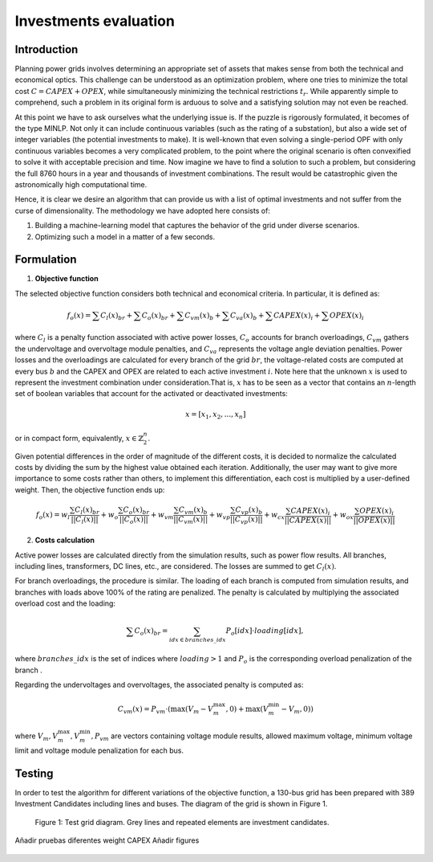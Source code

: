 ======================
Investments evaluation
======================

Introduction
_______

Planning power grids involves determining an appropriate set of assets that makes sense from both the
technical and economical optics. This challenge can be understood as an optimization problem, where one tries to
minimize the total cost :math:`C = CAPEX+OPEX`, while simultaneously minimizing the technical restrictions
:math:`t_r`. While apparently simple to comprehend, such a problem in its original form is arduous to solve and a
satisfying solution may not even be reached.

At this point we have to ask ourselves what the underlying issue is. If the puzzle is rigorously formulated, it
becomes of the type MINLP. Not only it can include continuous variables (such as the rating of a substation), but
also a wide set of integer variables (the potential investments to make). It is well-known that even solving a
single-period OPF with only continuous variables becomes a very complicated problem, to the point where the
original scenario is often convexified to solve it with acceptable precision and time. Now imagine we have to find a
solution to such a problem, but considering the full 8760 hours in a year and thousands of investment combinations.
The result would be catastrophic given the astronomically high computational time.

Hence, it is clear we desire an algorithm that can provide us with a list of optimal investments and not suffer from
the curse of dimensionality. The methodology we have adopted here consists of:

#. Building a machine-learning model that captures the behavior of the grid under diverse scenarios.
#. Optimizing such a model in a matter of a few seconds.

Formulation
_______

1. **Objective function**

The selected objective function considers both technical and economical criteria. In particular, it is defined as:

.. math::
    f_o(x) = \sum{C_l(x)_{br}} + \sum C_o(x)_{br} + \sum C_vm(x)_b + \sum C_va(x)_b + \sum CAPEX(x)_i + \sum OPEX(x)_i

where :math:`C_l` is a penalty function associated with active power losses, :math:`C_o` accounts for branch
overloadings, :math:`C_vm` gathers the undervoltage and overvoltage module penalties, and :math:`C_va` represents the
voltage angle deviation penalties. Power losses and the overloadings are calculated for every branch
of the grid :math:`br`, the voltage-related costs are computed at every bus :math:`b` and the CAPEX and OPEX are related
to each active investment :math:`i`. Note here that the unknown :math:`x` is used to represent the investment
combination under consideration.That is, :math:`x` has to be seen as a vector that contains an :math:`n`-length
set of boolean variables that account for the activated or deactivated investments:

.. math::
    x = [x_1, x_2, ..., x_n]

or in compact form, equivalently, :math:`x \in \mathbb{Z}^n_2`.

Given potential differences in the order of magnitude of the different costs, it is decided to normalize the calculated
costs by dividing the sum by the highest value obtained each iteration. Additionally, the user may want to give more
importance to some costs rather than others, to implement this differentiation, each cost is multiplied by a user-defined weight.
Then, the objective function ends up:

.. math::
    f_o(x) = w_l \frac{\sum C_l(x)_{br}}{||C_l(x)||} + w_o \frac{\sum C_o(x)_{br}}{||C_o(x)||} +
    w_{vm} \frac{\sum C_vm(x)_b}{||C_vm(x)||} + w_{vp} \frac{\sum C_{vp}(x)_b}{||C_{vp}(x)||} +
    w_{cx} \frac{\sum CAPEX(x)_i}{||CAPEX(x)||} + w_{ox} \frac{\sum OPEX(x)_i}{||OPEX(x)||}

2. **Costs calculation**

Active power losses are calculated directly from the simulation results, such as power flow results.
All branches, including lines, transformers, DC lines, etc., are considered. The losses are summed to get :math:`C_l(x)`.

For branch overloadings, the procedure is similar. The loading of each branch is computed from simulation results, and
branches with loads above 100% of the rating are penalized. The penalty is calculated by multiplying the associated
overload cost and the loading:

.. math::

    \sum{C_o(x)_{br}} = \sum_{idx \in {branches\_idx}} P_o[idx] \cdot loading[idx] ,

where :math:`branches\_idx` is the set of indices where :math:`loading > 1` and :math:`P_o` is the
corresponding overload penalization of the branch .

Regarding the undervoltages and overvoltages, the associated penalty is computed as:

.. math::
    C_{vm}(x) =  P_{vm} \cdot ( \max(V_m - V^{\text{max}}_m, 0) +  \max(V^{\text{min}}_m - V_m, 0) )

where :math:`V_m , V^{\text{max}}_m, V^{\text{min}}_m, P_{vm}` are vectors containing voltage module results, allowed
maximum voltage, minimum voltage limit and voltage module penalization for each bus.

Testing
_______

In order to test the algorithm for different variations of the objective function, a 130-bus grid has been prepared with
389 Investment Candidates including lines and buses. The diagram of the grid is shown in Figure 1.

.. figure:: ../figures/investments/130bus_grid_diagram.png
    :alt: 130bus-grid diagram
    :scale: 50 %

    Figure 1: Test grid diagram. Grey lines and repeated elements are investment candidates.

Añadir pruebas diferentes weight CAPEX
Añadir figures


.. figure:: ../figures/investments/Figure_1_w_capex-e-6.png
    :alt: Results1
    :scale: 50 %
